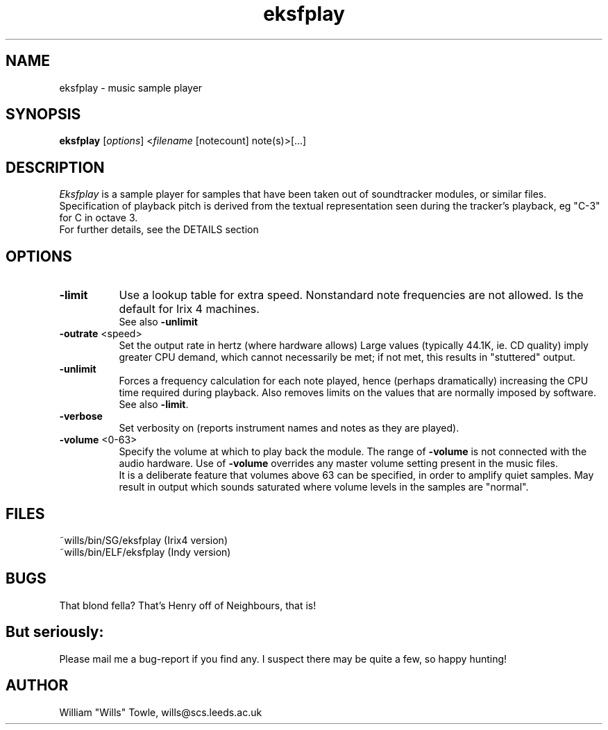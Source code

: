 .TH eksfplay 1 v1.0 Eksfplay
.PD
.SH NAME
eksfplay \- music sample player
.SH SYNOPSIS
\fBeksfplay\fR [\fIoptions\fP] <\fIfilename\fP [notecount] note(s)>[...]
.SH DESCRIPTION
\fIEksfplay\fP is a sample player for samples that have been taken
out of soundtracker modules, or similar files. Specification
of playback pitch is derived from the textual representation
seen during the tracker's playback, eg "C-3" for C in octave
3.
.br
For further details, see the DETAILS section
.SH OPTIONS
.TP 8
.B -limit\fP
Use a lookup table for extra speed. Nonstandard note
frequencies are not allowed. Is the default for Irix
4 machines.
.br
See also \fB-unlimit\fP
.TP 8
.B -outrate\fP <speed>
Set the output rate in hertz (where hardware allows)
Large values (typically 44.1K, ie. CD quality) imply
greater CPU demand, which cannot necessarily be met;
if not met, this results in "stuttered" output.
.TP 8
.B -unlimit\fP
Forces a frequency calculation for each note played,
hence (perhaps dramatically) increasing the CPU time
required during playback. Also removes limits on the
values that are normally imposed by software.
.br
See also \fB-limit\fP.
.TP 8
.B -verbose\fP
Set verbosity on (reports instrument names and notes
as they are played).
.TP 8
.B -volume\fP <0-63>
Specify the volume at which to play back the module.
The range of \fB-volume\fP is not connected with the audio
hardware. Use of \fB-volume\fP overrides any master volume
setting present in the music files.
.br
It is a deliberate feature that volumes above 63 can
be specified, in order to amplify quiet samples. May
result in output which sounds saturated where volume
levels in the samples are "normal".
.SH FILES
~wills/bin/SG/eksfplay (Irix4 version)
.br
~wills/bin/ELF/eksfplay (Indy version)
.SH BUGS
That blond fella? That's Henry off of Neighbours, that is!
.SH But seriously:
Please mail me a bug-report if you find any. I suspect there
may be quite a few, so happy hunting!
.SH AUTHOR
William "Wills" Towle, wills@scs.leeds.ac.uk
